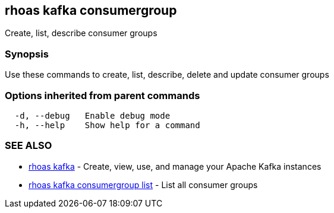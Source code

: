 == rhoas kafka consumergroup

ifdef::env-github,env-browser[:relfilesuffix: .adoc]

Create, list, describe consumer groups

=== Synopsis

Use these commands to create, list, describe, delete and update consumer groups

=== Options inherited from parent commands

....
  -d, --debug   Enable debug mode
  -h, --help    Show help for a command
....

=== SEE ALSO

* link:rhoas_kafka{relfilesuffix}[rhoas kafka]	 - Create, view, use, and manage your Apache Kafka instances
* link:rhoas_kafka_consumergroup_list{relfilesuffix}[rhoas kafka consumergroup list]	 - List all consumer groups


